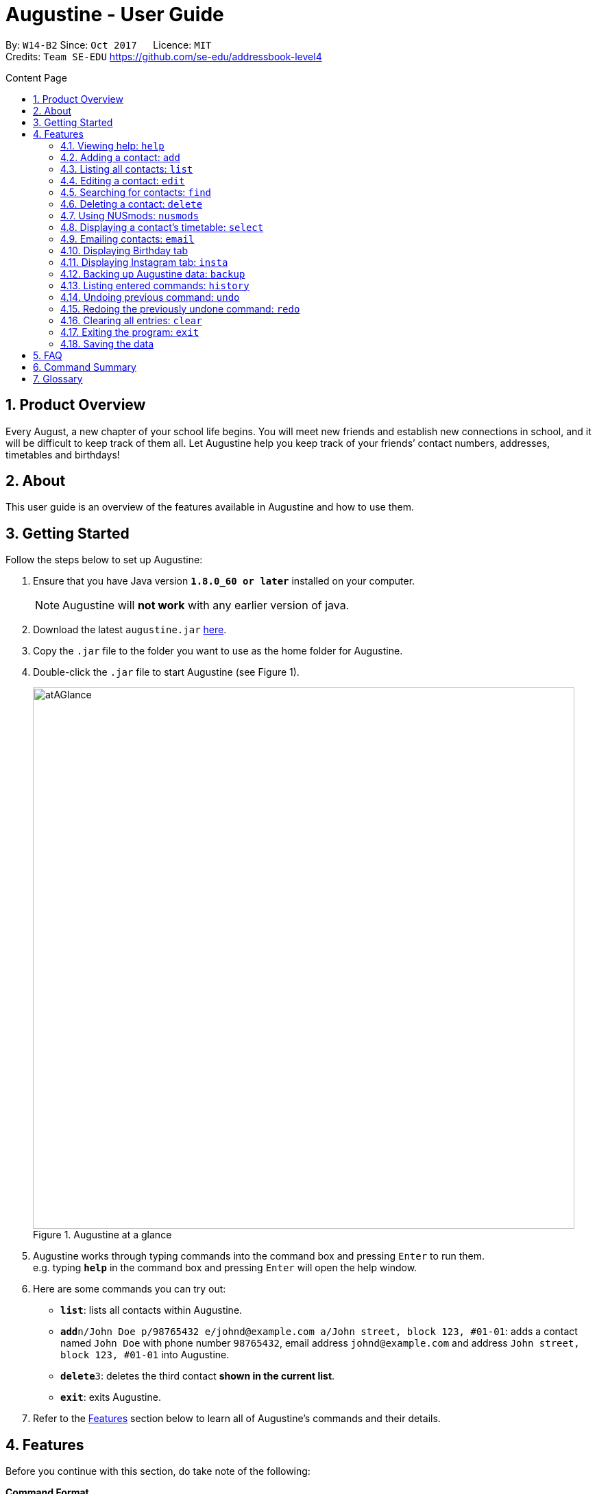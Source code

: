 = Augustine - User Guide
:toc:
:toc-title: Content Page
:toc-placement: macro
:sectnums:
:pagenums:
:imagesDir: images
:stylesDir: stylesheets
:experimental:
ifdef::env-github[]
:tip-caption: :bulb:
:note-caption: :information_source:
endif::[]
ifdef::env-github,env-browser[:outfilesuffix: .adoc]
:repoURL: https://github.com/CS2103AUG2017-W14-B2/main

By: `W14-B2`      Since: `Oct 2017`      Licence: `MIT` +
Credits: `Team SE-EDU` https://github.com/se-edu/addressbook-level4

<<<
toc::[]
<<<

== Product Overview

Every August, a new chapter of your school life begins. You will meet new friends and establish new connections in school,
and it will be difficult to keep track of them all.
Let Augustine help you keep track of your friends’ contact numbers, addresses, timetables and birthdays!

== About

This user guide is an overview of the features available in Augustine and how to use them.


== Getting Started

Follow the steps below to set up Augustine:

. Ensure that you have Java version *`1.8.0_60 or later`* installed on your computer.
+
[NOTE]
Augustine will *not work* with any earlier version of java.

+
.  Download the latest `augustine.jar` link:https://github.com/CS2103AUG2017-W14-B2/main/releases[here].
.  Copy the `.jar` file to the folder you want to use as the home folder for Augustine.
.  Double-click the `.jar` file to start Augustine (see Figure 1).

+
[caption="Figure 1. "]
.Augustine at a glance
image::atAGlance.png[width="790"]

+

.  Augustine works through typing commands into the command box and pressing kbd:[Enter] to run them. +
e.g. typing *`help`* in the command box and pressing kbd:[Enter] will open the help window.
.  Here are some commands you can try out:

* *`list`*: lists all contacts within Augustine.
* **`add`**`n/John Doe p/98765432 e/johnd@example.com a/John street, block 123, #01-01`: adds a contact named `John Doe`
with phone number `98765432`, email address `johnd@example.com` and address `John street, block 123, #01-01` into Augustine.
* **`delete`**`3`: deletes the third contact *shown in the current list*.
* *`exit`*: exits Augustine.

.  Refer to the link:#features[Features] section below to learn all of Augustine's commands and their details.

== Features

Before you continue with this section, do take note of the following:

====
*Command Format*

* Words in `UPPER_CASE` are *compulsory parameters* that requires your input.
** For example, if you see `add n/NAME`, `NAME` is a compulsory parameter you have to include in the command.
** E.g.  `add n/John Doe`

* Words in `square brackets` [ ] are *optional parameters* that can be left unfilled by you.
** For example, if you see `n/NAME [t/TAG]`, `TAG` is an optional parameter you could choose whether or not to include.
** E.g. `n/John Doe t/friend`

* Words in `angle brackets` < > separated by a bar `|` requires you to fill up one of the parameters.
** For example, `< name | tag >` means to input either name or tag, but not both, in your command.

* Words with `…`​ after them are parameters that can be used *multiple times*.
** For example, `[t/TAG]...` can be left unfilled, but can also be inputted multiple times.
** E.g. `t/friend`
** E.g. `t/friend t/family t/brother`
====

[NOTE]
Augustine accepts parameters in any order. +
E.g. `n/NAME p/PHONE_NUMBER` and `p/PHONE_NUMBER n/NAME` are interchangeable.

=== Viewing help: [fuchsia]`help`

The [fuchsia]`help` command will enable you to view this User Guide within Augustine.

===== Format

The format of the [fuchsia]`help` command is as follows:

====
[fuchsia]#help#
====

[TIP]
You can also press kbd:[F1] on your keyboard instead of typing [fuchsia]`help` to display the User Guide.

===== Example

Here is an example of what happens when you type the [fuchsia]`help` command (see Figure 2).

[caption="Figure 2. "]
.User Guide is shown after typing the help command in Augustine
image::helpCommand.png[width="940px"]

'''

// tag::[]

=== Adding a contact: [fuchsia]`add`

The [fuchsia]`add` command will enable you to populate Augustine.

===== Format

The format of the [fuchsia]`add` command is as follows:

====
[fuchsia]#add n/NAME e/EMAIL [p/PHONE_NUMBER] [a/ADDRESS] [b/BIRTHDATE] [dp/DISPLAY_PICTURE] [insta/USER_ID] [t/TAG]...#
====
****
*Things to take note:* +

* `NAME` of the contact can only contain alphabets
* `PHONE_NUMBER` of the contact must contain exactly *8 numbers* and start with '6','8' or '9'
* `DISPLAY_PICTURE` of the contact must be a valid *.jpg* image existing in on your computer.
* `BIRTHDATE` must contain valid date entries separated in a `dd/mm/yyyy` format
****

[TIP]
You can also use the alias `a` instead of typing out `add`.
[WARNING]
Augustine will not allow multiple contacts to have the same email address.

===== Examples
Here are some examples of adding contacts into Augustine:

. [red]*Adding contacts with all the fields filled*
+
--
You can add a new contact into Augustine with all the optional fields filled using the command below (see Figure 3).

[horizontal]
*Command:* :: [fuchsia]`add n/John Wick p/97488235 e/johnw@example.com +
a/John street, block 123, #01-01 b/01/02/1995`

[caption="Figure 3. "]
.Executing the add command with all parameters filled
image::addAll.png[width="940px"]
--

. [red]*Adding contacts with some optional fields unfilled*
+
--
You can also add a new contact into Augustine without filling up all the fields (see Figure 4).

[horizontal]
*Command:* :: [fuchsia]`add n/Sally Ong e/sally@example.com`

[caption="Figure 4. "]
.Executing the add command with some optional parameters unfilled
image::addSome.png[width="940px"]

[NOTE]
Note that the fields that are unfilled are represented with a '-'.
--

. [red]*Adding a contact that already exists in Augustine*
+
--
You cannot add a new contact that has the same email address as an existing contact in Augustine (see Figure 5).

[horizontal]
*Command:* :: [fuchsia]`add n/John Wick p/97488235 e/johnw@example.com a/John street, block 123, #01-01 b/01/02/1995`

[caption="Figure 5. "]
.Executing the add command with a duplicate email address
image::addFail.png[width="940px"]

--

'''
// end::add[]

=== Listing all contacts: [fuchsia]`list`

The [fuchsia]`list` command displays a list of all your contacts in Augustine. There is also an optional sort command
that sorts the list by name, tag, email address, or address in alphabetical order.

===== Format
The format of the [fuchsia]`list` command is as follows:

====
[fuchsia]#list [ s/<name|tag|email|address> ]#
====

[TIP]
You can also use the alias `l` instead of typing out `list`.

'''

// tag::edit[]
=== Editing a contact: [fuchsia]`edit`

The [fuchsia]`edit` command modifies a contact in Augustine.

===== Format
The format of the [fuchsia]`edit` command is as follows:
====
[fuchsia]#edit INDEX [n/NAME] [p/PHONE_NUMBER] [e/EMAIL] [a/ADDRESS] [b/BIRTHDATE] [insta/USER_ID] [t/TAG]...#
====
****
*Things to take note:* +

* The command edits the contact at the specified `INDEX`.
** `INDEX` refers to the index number shown in the list of contacts.
** The index must be a whole number (1, 2, 3, ...).
* At least one of the optional fields must be filled.
* When editing tags, new tags will be added to the contact and existing tags will be removed. (See Example 1)
* For the rest of the fields, existing values will be replaced by the new ones.
* NAME and TAG must only consist of alphabets and/or numbers.
* You can remove all of the contact's tags by typing just `t/` without specifying the tags.

* `PHONE_NUMBER` of the contact must contain exactly *8 numbers* and start with '6','8' or '9'.
****

[TIP]
You can also use the alias `e` instead of typing out `edit`.

[WARNING]
You cannot edit someone to have the exact same details as another contact.

===== Examples
Here are some examples to guide you with editing contacts in Augustine:

. [red]*Adding and removing tags*
+
--
You can add or remove the tags to/from a particular contact using the [fuchsia]`edit` command below (see Figure 6).

[horizontal]
*Command:* :: [fuchsia]`edit 2 t/colleagues t/friends`
[]

* Since Bernice was already tagged under "colleagues", this command removes the tag "colleagues" from Bernice.
* Since Bernice was not already tagged under "friends", this command adds the "friends" tag to Bernice.

[caption="Figure 6. "]
.Before and after the command's execution
image::editChangeTag.png[width="940px"]



--

. [red]*Changing phone number and email*
+
--
You can change the phone number and email of a particular contact using [fuchsia]`edit` command below (see Figure 7).

[horizontal]
*Command:* :: [fuchsia]`edit 2 p/87921929 e/bernice@example.com`
[]

* The command will change the phone number of Bernice to `87921929` and her email to `bernice@example.com`.

[caption="Figure 7. "]
.Before and after the command's execution
image::editChangePhone.png[width="940px"]


--
'''
// end::edit[]

// tag::find[]
=== Searching for contacts: [fuchsia]`find`

The [fuchsia]`find` command searches for contacts in Augustine using names or tags as keywords.

===== Format
The format of the [fuchsia]`find` command is as follows:
====
[fuchsia]#find [ n/KEYWORD [MORE_KEYWORDS] ] [ t/KEYWORD [MORE_KEYWORDS] ] [ s/<name | tag | email | address> ]#
====

****
*Things to take note:* +

* The find command requires at least one *tag* or *name* keyword..
** Find by **tag**: [fuchsia]`find t/tag1 tag2`
** Find by **name**: [fuchsia]`find n/adam eunice`
** Find by *name* and **tag**: [fuchsia]`find n/adam eunice t/tag1 tag2`
* The keywords are **case-insensitive**. e.g `hans` will match `Hans`
* The order of the keywords does not matter. e.g. `Hans Bo` will match `Bo Hans`
* Contacts matching at least one keyword will be returned (i.e. `OR` search). e.g. `Hans Bo` will return `Hans Gruber`, `Bo Yang`
* The find command results can be be *sorted* by the alphabetic order of *name*, *tag*, *email* or *address*.
** Find with *sort by name*: [fuchsia]`find n/adam eunice s/name`
** Find with *sort by tag*: [fuchsia]`find n/adam eunice s/tag`
** Find with *sort by email*: [fuchsia]`find n/adam eunice s/email`
** Find with *sort by address*: [fuchsia]`find n/adam eunice s/address`
* The sort options < name | tag | email | address > are *case-sensitive*.
****

[TIP]
You can also use the alias `f` instead of typing out `find`.

[WARNING]
You cannot run the find command without typing any keywords.

===== Example

Here are some examples of using the find command in Augustine.

. [red]*Finding by name*
+
--
You can find contacts by their names (see Figure 8).

[horizontal]
*Command:* :: [fuchsia]`find n/alex roy`

[caption="Figure 8. "]
.Results after searching by name
image::findByName.png[]
--

. [red]*Finding by tags*
+
--
You can find contacts by their tags (see Figure 9).

[horizontal]
*Command:* :: [fuchsia]`find t/frie colleagues`

[caption="Figure 9. "]
.Results after searching by tags
image::findByTag.png[]
--

. [red]*Finding by name and tag*
+
--
You can find contacts by both their names and tags (see Figure 10).

[horizontal]
*Command:* :: [fuchsia]`find n/adam t/Colleague`

[caption="Figure 10. "]
.Results after searching by names and tags
image::findByNameTag.png[]
--

. [red]*Finding by name with sort option*
+
--
You can find contacts and sort the resulting contact list by name, tag, email or address in alphabetical order. Type the command below to
find users by their names and then sort the resulting contact list by the tags (see Figure 11).

[NOTE]
Note that the sort option "name", "tag", "email" and "address" are *case-sensitive*.

[horizontal]
*Command:* :: [fuchsia]`find n/alex roy s/tag`

[caption="Figure 11. "]
.Result of find contacts by name with the list displayed sorted by tags
image::findByNameSorted.png[]
--
// end::find[]
'''

=== Deleting a contact: [fuchsia]`delete`

The [fuchsia]`delete` command deletes a specified contact from Augustine.

===== Format
The format of the [fuchsia]`delete` command is as follows:
====
[fuchsia]#delete INDEX#
====
****
*Things to take note:* +

* Deletes the contact at the specified `INDEX`.
* `INDEX` refers to the index number shown in the the list of contacts.
* The index must be a whole number (1, 2, 3, ...).
****

[TIP]
You can also use the alias `d` instead of typing out `delete`.

===== Example

Here are some examples on using the command to delete contacts:

. [red]*Deleting contact from list*
+
--
You can list all the contacts in Augustine and delete the contact by the contact's index.
The command below deletes the second contact on the list (see Figure 12).

[horizontal]
*Command:* ::
. `list` +
. [fuchsia]`delete 2`

[caption="Figure 12. "]
.Before and after deleting the second contact on the list
image::deleteFromList.png[]

--

. [red]*Deleting contact from find results*
+
--
You can use the `find` command to first get a list of filtered contacts and then delete a
contact by its new index. The command below deletes the first contact in the results displayed after
the `find` command (see Figure 13).

[horizontal]
*Command:* ::
. `find Betsy` +
. [fuchsia]`delete 1`

[caption="Figure 13. "]
.Before and after deleting the first contact on the list
image::deleteFromFind.png[]

--

'''

// tag::nusmods[]
=== Using NUSmods: [fuchsia]`nusmods`

Augustine is integrated with https://nusmods.com.
You can use the [fuchsia]`nusmods` command to add, edit or delete modules from a contact's timetable.

Before adding modules to contacts, you will need to open `config.json` and enter the current academic year.
The config file can be found in the same folder as Augustine.

===== Format
The format of the [fuchsia]`nusmods` command is as follows:
====
[fuchsia]#nusmods INDEX t/<add|delete|url> m/<MODULE_CODE|URL> [LESSON_TYPE/LESSON_SLOT]...#
====
****
*Things to take note:* +

* This command changes the modules of the contact at the specified `INDEX`.
* `INDEX` refers to the index number shown in the the list of contacts.
* The index must be a whole number (1, 2, 3, ...).
* t/ is followed by "add", "delete" or "url".
** "t/add" will require `m/MODULE_CODE` and at least one `LESSON_TYPE/LESSON_SLOT`
*** `LESSON_TYPE` refers to the lesson type. Here is a list of possible lesson types:
**** Dlec
**** Lec
**** Lab
**** Plec
**** Ptut
**** Rec
**** Sec
**** Sem
**** Tut
**** Tut2
**** Tut3
*** `LESSON_SLOT` is to indicate which slot the contact is allocated to. For example, "tut/5" means that he belongs in tutorial group 5.
*** You can use "t/add" to update lesson slots too.
** "t/delete" will require `m/MODULE_CODE` only.
** "t/url" will require `m/URL`.
*** `URL` is a NUSmods URL which already contains all the modules. This will make it easy to share entire timetables instead of manually inserting modules one by one.
*** This will overwrite all existing modules the contact had.
****

[TIP]
You can also use the alias `nm` instead of typing out `nusmods`.

[TIP]
Most students in NUS use NUSmods, ask them for their timetable URL to save time populating Augustine!

===== Example

Here are some examples of using the [fuchsia]`nusmods` command:

. [red]*Inputting timetable with URL*
+
--
The following command will overwrite the timetable of the contact listed at index 1 with the timetable given in the URL.
You can copy the URL from your friend and paste it into Augustine.

[horizontal]
*Command:* ::
`nusmods 1 t/url m/https://nusmods.com/timetable/2017-2018/sem1?cs2101[SEC]=5&CS2103T[TUT]=T5&MA1101R[LAB]=B01&MA1101R[LEC]=SL2&MA1101R[TUT]=T13&CS2010[LEC]=1&CS2010[LAB]=6&CS2010[TUT]=5&GET1020[LEC]=L1` +

--

. [red]*Adding or updating a module and its time slots*
+
--
The following command will add the module `MA1101R` 's tutorial group `T13` and lecture slot `SL2` to the timetable of the contact listed at index 2.
[horizontal]
*Command:* ::
`nusmods 2 t/add m/MA1101R lec/SL2 tut/T13` +
--

. [red]*Removing a module from a contact*
+
--
The following command will remove the module `CS2010` from the timetable of the contact listed at index 2.

[horizontal]
*Command:* ::
`nusmods 2 t/remove m/CS2010` +

--

// end::nusmods[]

'''

=== Displaying a contact's timetable: [fuchsia]`select`

After you have set a timetable to a contact with the [fuchsia]`nusmods` command, you can
use the [fuchsia]`select` command to display the timetable of a contact through the NUSmods website.

===== Format
The format of the [fuchsia]`select` command is as follows:
====
[fuchsia]#select INDEX#
====
****
*Things to take note:* +

* This command selects the contact specified at `INDEX` and loads the NUSmods webpage with the timetable belonging to the contact.
* `INDEX` refers to the index number shown in the the list of contacts.
* The index must be a whole number (1, 2, 3, ...).
****

[TIP]
You can also use the alias `s` instead of typing out `select`.

===== Example

Here are some examples of using the [fuchsia]`select` command:

. [red]*Selecting a contact from list results*
+
--
You can list all the contacts in Augustine and select the contact by the contact's index (see Figure 14).

[horizontal]
*Command:* ::
. `list` +
. [fuchsia]`select 2`

[caption="Figure 14. "]
.After contact is selected
image::select2after.png[width="940px"]

--

. [red]*Selecting a contact from find results*
+
--
You can first use the `find` command to get a list of filtered contacts and then select the
contact by its new index. The command below selects the first contact on the results displayed after the `find` command.

[horizontal]
*Command:* ::
. `find Betsy` +
. [fuchsia]`select 1`
--

'''

// tag::email[]
=== Emailing contacts: [fuchsia]`email`

The [fuchsia]`email` command sends an email to all contacts from the last displayed contact list in Augustine.

===== Format
The format of the [fuchsia]`email` command is as follows:
====
[fuchsia]#email [ em/MESSAGE ] [ es/SUBJECT ] [ el/adam@gmail.com:password ] [et/<clear|send> ]#
====
****
*Things to take note:* +

* This command requires the *message* (em/), *subject* (es/), *Gmail address/password* (el/) fields to be filled
and at least one contact displayed on the contact list before an email can be sent out.
* The email account used in the command must be a *Gmail* account.
* The setting *"Allow less secure apps"* must be enabled for the Gmail account.
** Go to your Google account -> Your Account -> Sign in and Security -> Allow Less Secure App:OFF
** Change it to "Allow less secure app:ON"
* This command will create an email draft if the command does not include `et/send`.
* To create an email draft:
** Add *message* to email draft: [fuchsia]`email em/message to send`
** Add *subject* to email draft: [fuchsia]`email es/subject of email`
** *Login* to Gmail: [fuchsia]`email el/adam@gmail.com:password`
* To send an email:
** Send the current email draft: [fuchsia]`email et/send`
** Create a new email draft and *send*: [fuchsia]`email em/message es/subject
el/adam@gmail.com:password et/send`
* The email will be sent to all contacts currently displayed in Augustine contact list tab (see Example 1).
****

===== Example
Here are some examples of using the email command:

. [red]*Composing an email draft*
+
--
You can compose an email draft in Augustine (see Figure 15).

[NOTE]
Note that the email draft is stored until Augustine exits or after it is sent.

[horizontal]
*Command:* :: [fuchsia]`email em/message es/subject`

[caption="Figure 15. "]
.Result of email command
image::emailStep1.png[]

--

. [red]*Logging in to email*
+
--
You have to login to your Gmail account before you can send an email (see Figure 16).

[WARNING]
The email you login with *must be a Gmail account*.

[NOTE]
The setting *"Allow less secure apps"* must be enabled for the Google account used.

[horizontal]
*Command:* :: [fuchsia]`email el/adam@gmail.com:password`

[caption="Figure 16. "]
.Result of email command
image::emailStep2.png[]

--

. [red]*Sending the draft email*
+
--
After following the above examples, you would have successfully composed a draft email
and logged onto to your Gmail account. To send out that email, simply use the command below: (see Figure 17).

[NOTE]
Note that you must have *at least 1 contact* in your current displayed contact list.

[horizontal]
*Command:* :: [fuchsia]`email et/send`

[caption="Figure 17. "]
.Result of email command
image::emailStep3.png[]

--

. [red]*Composing and sending the email draft in one single command*
+
--
You can compose an email and send it to all contacts displayed in your current contact list
in one single command (see Figure 18).

[horizontal]
*Command:* ::
. `list` +
. [fuchsia]`email em/message es/subject el/adam@gmail.com:password et/send`

[caption="Figure 18. "]
.Result of email command
image::emailSingleCommand.png[]

--

. [red]*Clearing the current email draft in Augustine*
+
--
You can clear the email draft stored in Augustine (see Figure 19).

[NOTE]
Email drafts are only stored in Augustine until Augustine exits.

[horizontal]
*Command:* :: [fuchsia]`email et/clear`

[caption="Figure 19. "]
.Result of email command.
image::emailClear.png[]
--
// end::email[]

'''

// tag::birthday[]
=== Displaying Birthday tab

The Birthdays tab lists all your existing contacts starting from the contact with the closest upcoming birthday.

****
*Things to take note:* +

* You cannot edit Augustine data using the contacts' ordering in the Birthdays tab. You should be referring to the main Contact List tab
to make changes to the data.
* You do not need to manually update the Birthdays tab, any changes made to the data will be reflected in both the Contact List
and Birthdays tab automatically.
****

[TIP]
The contact whose birthday is today (according to system time) will be highlighted in blue. Send him your well wishes!
(see Figure 20)

[caption="Figure 20. "]
.Birthdays tab with highlighted contact
image::happyBirthdayJohnCena.png[width="440px"]
--
--
// end::birthday[]
'''


// tag::insta[]
=== Displaying Instagram tab: [fuchsia]`insta`

The Instagram tab allows you to view the Instagram profile of the selected contact.

===== Format

The format of the [fuchsia]`insta` command is as follows:

====
[fuchsia]#insta INDEX#
====

[TIP]
You can also use the alias `i` instead of typing out `insta`.

****
*Things to take note:* +

* You could log on to Instagram like you would on a normal web browser to be able to view the private accounts you follow.
* If you do not manually log out, you will stay logged on until Augustine is closed. Augustine will not store any of your
personal information.
* If you do not have a contact's Instagram account ID, this tab will redirect you to the Instagram home page.
* You could also manually click on the tab and contact card if you prefer that to using the command.
****

===== Example
Here is an example of the Instagram command: (see Figure 21)

[caption="Figure 21. "]
.Instagram tab in action
image::instagram.png[width="1425px"]
--
--
// end::insta[]
'''

// tag::backup[]
=== Backing up Augustine data: [fuchsia]`backup`

The [fuchsia]`backup` saves the current contacts data in a separate file, found at `/data/addressbook-backup.xml`.

===== Format
The format of the [fuchsia]`backup` command is as follows:
====
[fuchsia]#backup#
====
[TIP]
You can also use the alias `b` instead of typing out `backup`.

// end::backup[]
'''

=== Listing entered commands: [fuchsia]`history`

The [fuchsia]`history` command lists all the commands that you have entered in
reverse chronological order.

===== Format
The format of the [fuchsia]`history` command is as follows:
====
[fuchsia]#history#
====

[NOTE]
====
Pressing the kbd:[&uarr;] and kbd:[&darr;] arrows will display the previous and next input respectively in the command box.
====

'''

// tag::undoredo[]
=== Undoing previous command: [fuchsia]`undo`

The [fuchsia]`undo` command restores Augustine to the state before the previous _undoable_ command was executed.

===== Format
The format of the [fuchsia]`undo` command is as follows:
====
[fuchsia]#undo#
====

[NOTE]
====
Undoable commands: the commands that modify Augustine's contents (`add`, `delete`, `edit` and `clear`).
====
[TIP]
====
You can press kbd:[Ctrl+Z] to undo quickly.
====

===== Example

Here are some examples of undoing commands in Augustine:

. [red]*Undoing delete command*
+
--
You can use the [fuchsia]`undo` command to reverse the `delete 1` command.

[horizontal]
*Command:* ::
. `delete 1` +
. `list` +
. [fuchsia]`undo` (reverse the `delete 1` command)
--

. [red]*Running an invalid undo command*
+
--
You cannot use the [fuchsia]`undo` command if there were no prior _undoable_ commands executed.
The following [fuchsia]`undo` command will fail.

[horizontal]
*Command:* ::
. `select 1` +
. `list` +
. [fuchsia]`undo` (fails)

--

. [red]*Undoing multiple commands*
+
--
You can use the [fuchsia]`undo` command more than once to undo multiple commands.

[horizontal]
*Command:* ::
. `delete 1` +
. `clear` +
. [fuchsia]`undo` (reverses the `clear` command) +
. [fuchsia]`undo` (reverse the `delete 1` command)

--

'''

=== Redoing the previously undone command: [fuchsia]`redo`

The [fuchsia]`redo` command reverses the most recent `undo` command.

===== Format
The format of the [fuchsia]`redo` command is as follows:
====
[fuchsia]#redo#
====

[TIP]
====
You can press kbd:[Ctrl+Y] to redo quickly.
====

===== Example

. [red]*Redoing the last undo command*
+
--
You can use the [fuchsia]`redo` command to reverse the `undo` command.

[horizontal]
*Command:* ::
. `delete 1` +
. `undo` (reverse the `delete 1` command) +
. [fuchsia]`redo` (reapplies the `delete 1` command)
--

. [red]*Running an invalid redo command*
+
--
You cannot use the [fuchsia]`redo` command if there were no prior `undo` commands executed.

[horizontal]
*Command:* ::
. `delete 1` +
. [fuchsia]`redo` (fails)
--

. [red]*Running multiple redo commands*
+
--
You can use the [fuchsia]`redo` command more than once to reverse multiple `undo` commands.

[horizontal]
*Command:* ::
. `delete 1` +
. `clear` +
. `undo` (reverse the `clear` command) +
. `undo` (reverse the `delete 1` command) +
. [fuchsia]`redo` (reapplies the `delete 1` command) +
. [fuchsia]`redo` (reapplies the `clear` command)
--

'''

=== Clearing all entries: [fuchsia]`clear`

The [fuchsia]`clear` command clears all entries from Augustine.

===== Format
The format of the [fuchsia]`clear` command is as follows:
====
[fuchsia]#clear#
====

=== Exiting the program: [fuchsia]`exit`

The [fuchsia]`exit` command exits Augustine.

===== Format
The format of the [fuchsia]`exit` command is as follows:
====
[fuchsia]#exit#
====

=== Saving the data

Augustine data is automatically saved to your hard disk whenever a command changes it. +
There is no need to save manually.

== FAQ

*Q*: How do I transfer my data to another computer? +
*A*: Install Augustine on that other computer and overwrite the `addressbook.xml` file generated there
(located at `/data/addressbook.xml` from the program's root directory) with the one from your original.

== Command Summary

|===
|Feature|Command|Alias|Example
|*Add*|`add n/NAME e/EMAIL [p/PHONE_NUMBER] [a/ADDRESS] [dp/DISPLAY_PICTURE] [b/BIRTHDATE] [insta/USER_ID] [t/TAG]...` +|a|`add n/James Ho p/22224444 e/jamesho@example.com a/123, Clementi Rd, 1234665 t/friend t/colleague` +
|*Clear*|`clear`|c|`clear` +
|*Delete*|`delete INDEX` +|d|`delete 3` +
|*Edit*|`edit INDEX [n/NAME] [e/EMAIL] [p/PHONE_NUMBER] [a/ADDRESS] [dp/DISPLAY_PICTURE] [b/BIRTHDATE] [insta/USER_ID] [t/TAG]...` +|e|`edit 2 n/James Lee e/jameslee@example.com` +
|*Find*|`find KEYWORD [n/KEYWORD [MORE_KEYWORDS]] [t/KEYWORD [MORE_KEYWORDS]] [s/<name\|tag\|email\|address>]` +|f|`find n/James Jake` +
|*List*|`list [s/<name\|tag\|email\|address>]` +|l|`list`  +
|*Help*|`help` +|h|`help` +
|*Select*|`select INDEX` +|s|`select 2` +
|*Email*|`email [em/MESSAGE] [es/SUBJECT] [el/user@gmail.com:password] [et/<send\|clear>]` +|em|`email em/message es/subject el/adam@gmail.com:password et/send`
|*Instagram*|`insta INDEX`|i|`insta 3` +
|*NUSmods*|`nusmods INDEX t/<add\|delete\|url> m/<MODULE_CODE\|URL> [LESSON_TYPE/LESSON_SLOT]...`|nm|`nusmods 2 t/add m/CS2103T tut/T5` +
|*Exit*|`exit`|-|`exit` +
|*Backup*|`backup`|b|`backup` +
|*History*|`history`|h|`history` +
|*Undo*|`undo`|u|`undo` +
|*Redo*|`redo`|r|`redo` +
|===

== Glossary


NUSmods

....
A website which can create and display NUS timetables.
....
